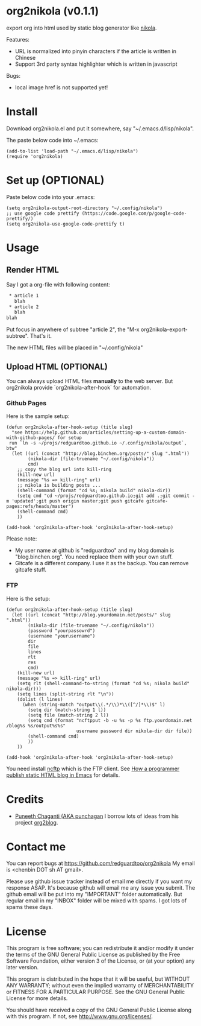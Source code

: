 * org2nikola (v0.1.1)
export org into html used by static blog generator like [[https://github.com/getnikola/nikola][nikola]].

Features:
- URL is normalized into pinyin characters if the article is written in Chinese
- Support 3rd party syntax highlighter which is written in javascript

Bugs:
- local image href is not supported yet!
  
* Install
Download org2nikola.el and put it somewhere, say "~/.emacs.d/lisp/nikola".

The paste below code into ~/.emacs:
#+BEGIN_SRC
(add-to-list 'load-path "~/.emacs.d/lisp/nikola")
(require 'org2nikola)
#+END_SRC

* Set up (OPTIONAL)
Paste below code into your .emacs:
#+BEGIN_SRC elisp
(setq org2nikola-output-root-directory "~/.config/nikola")
;; use google code prettify (https://code.google.com/p/google-code-prettify/)
(setq org2nikola-use-google-code-prettify t)
#+END_SRC

* Usage
** Render HTML
Say I got a org-file with following content:
#+BEGIN_SRC org
 * article 1
   blah
 * article 2
   blah
blah
#+END_SRC

Put focus in anywhere of subtree "article 2", the "M-x org2nikola-export-subtree". That's it.

The new HTML files will be placed in "~/.config/nikola"
** Upload HTML (OPTIONAL)
You can always upload HTML files *manually* to the web server. But org2nikola provide `org2nikola-after-hook` for automation.
*** Github Pages
Here is the sample setup:
#+begin_src elisp
(defun org2nikola-after-hook-setup (title slug)
  "see https://help.github.com/articles/setting-up-a-custom-domain-with-github-pages/ for setup
 run `ln -s ~/projs/redguardtoo.github.io ~/.config/nikola/output`, btw"
  (let ((url (concat "http://blog.binchen.org/posts/" slug ".html"))
        (nikola-dir (file-truename "~/.config/nikola"))
        cmd)
    ;; copy the blog url into kill-ring
    (kill-new url)
    (message "%s => kill-ring" url)
    ;; nikola is building posts ...
    (shell-command (format "cd %s; nikola build" nikola-dir))
    (setq cmd "cd ~/projs/redguardtoo.github.io;git add .;git commit -m 'updated';git push origin master;git push gitcafe gitcafe-pages:refs/heads/master")
    (shell-command cmd)
    ))

(add-hook 'org2nikola-after-hook 'org2nikola-after-hook-setup)
#+end_src

Please note:
- My user name at github is "redguardtoo" and my blog domain is "blog.binchen.org". You need replace them with your own stuff.
- Gitcafe is a different company. I use it as the backup. You can remove gitcafe stuff.
*** FTP
Here is the setup:
#+begin_src elisp
(defun org2nikola-after-hook-setup (title slug)
  (let ((url (concat "http://blog.yourdomain.net/posts/" slug ".html"))
        (nikola-dir (file-truename "~/.config/nikola"))
        (password "yourpassowrd")
        (username "yourusername")
        dir
        file
        lines
        rlt
        res
        cmd)
    (kill-new url)
    (message "%s => kill-ring" url)
    (setq rlt (shell-command-to-string (format "cd %s; nikola build" nikola-dir)))
    (setq lines (split-string rlt "\n"))
    (dolist (l lines)
      (when (string-match "output\\(.*/\\)*\\([^/]*\\)$" l)
        (setq dir (match-string 1 l))
        (setq file (match-string 2 l))
        (setq cmd (format "ncftpput -b -u %s -p %s ftp.yourdomain.net /blog%s %s/output%s%s"
                          username password dir nikola-dir dir file))
        (shell-command cmd)
        ))
    ))

(add-hook 'org2nikola-after-hook 'org2nikola-after-hook-setup)
#+end_src

You need install [[http://www.ncftp.com/][ncftp]] which is the FTP client. See [[http://blog.binchen.org/posts/how-to-publish-static-html-blog-in-emacs-as-a-programmer.html][How a programmer publish static HTML blog in Emacs]] for details.
    
* Credits
- [[https://github.com/punchagan/][Puneeth Chaganti (AKA punchagan]] I borrow lots of ideas from his project [[https://github.com/punchagan/org2blog][org2blog]].

* Contact me
You can report bugs at [[https://github.com/redguardtoo/org2nikola]] My email is <chenbin DOT sh AT gmail>.

Please use github issue tracker instead of email me directly if you want my response ASAP. It's because github will email me any issue you submit. The github email will be put into my "IMPORTANT" folder automatically. But regular email in my "INBOX" folder will be mixed with spams. I got lots of spams these days.

* License
This program is free software; you can redistribute it and/or modify it under the terms of the GNU General Public License as published by the Free Software Foundation, either version 3 of the License, or (at your option) any later version.

This program is distributed in the hope that it will be useful, but WITHOUT ANY WARRANTY; without even the implied warranty of MERCHANTABILITY or FITNESS FOR A PARTICULAR PURPOSE. See the GNU General Public License for more details.

You should have received a copy of the GNU General Public License along with this program. If not, see [[http://www.gnu.org/licenses/]].